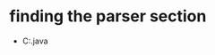 * finding the parser section 
  - C:\Users\milad\Desktop\FreePlane\freeplane\freeplane\src\main\java\org\freeplane\core\io\xml\XMLParser.java
